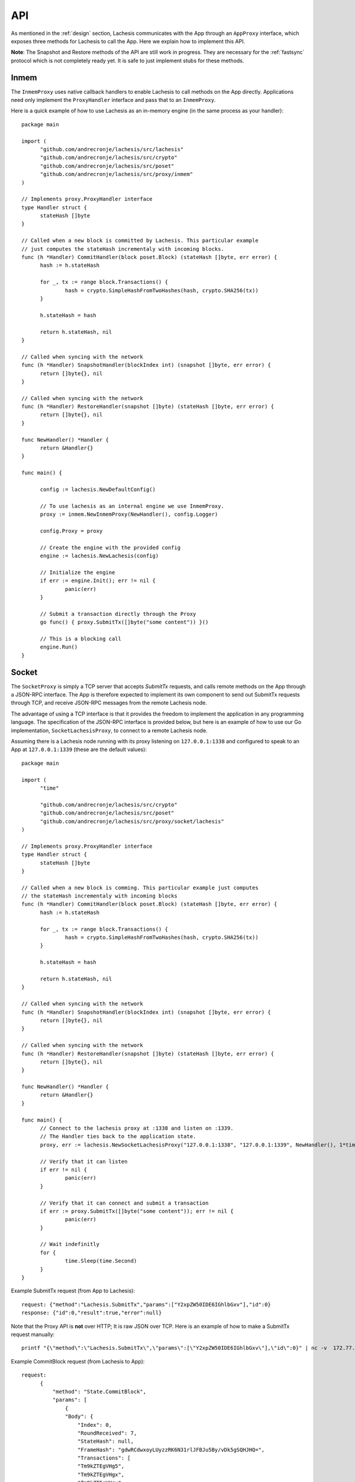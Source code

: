 .. _api:

API
===

As mentioned in the :ref:`design` section, Lachesis communicates with the App 
through an ``AppProxy`` interface, which exposes three methods for Lachesis to 
call the App. Here we explain how to implement this API. 

**Note**: 
The Snapshot and Restore methods of the API are still work in progress. They are 
necessary for the :ref:`fastsync` protocol which is not completely ready yet. It 
is safe to just implement stubs for these methods.

Inmem
-----

The ``InmemProxy`` uses native callback handlers to enable Lachesis to call 
methods on the App directly. Applications need only implement the 
``ProxyHandler`` interface and pass that to an ``InmemProxy``.

Here is a quick example of how to use Lachesis as an in-memory engine (in the same 
process as your handler):

::

  package main
  
  import (
  	"github.com/andrecronje/lachesis/src/lachesis"
  	"github.com/andrecronje/lachesis/src/crypto"
  	"github.com/andrecronje/lachesis/src/poset"
  	"github.com/andrecronje/lachesis/src/proxy/inmem"
  )
  
  // Implements proxy.ProxyHandler interface
  type Handler struct {
  	stateHash []byte
  }
  
  // Called when a new block is committed by Lachesis. This particular example 
  // just computes the stateHash incrementaly with incoming blocks.
  func (h *Handler) CommitHandler(block poset.Block) (stateHash []byte, err error) {
  	hash := h.stateHash
  
  	for _, tx := range block.Transactions() {
  		hash = crypto.SimpleHashFromTwoHashes(hash, crypto.SHA256(tx))
  	}
  
  	h.stateHash = hash
  
  	return h.stateHash, nil
  }
  
  // Called when syncing with the network
  func (h *Handler) SnapshotHandler(blockIndex int) (snapshot []byte, err error) {
  	return []byte{}, nil
  }
  
  // Called when syncing with the network
  func (h *Handler) RestoreHandler(snapshot []byte) (stateHash []byte, err error) {
  	return []byte{}, nil
  }
  
  func NewHandler() *Handler {
  	return &Handler{}
  }
  
  func main() {
  	
  	config := lachesis.NewDefaultConfig()
  
  	// To use lachesis as an internal engine we use InmemProxy.
  	proxy := inmem.NewInmemProxy(NewHandler(), config.Logger)
  
  	config.Proxy = proxy
  
  	// Create the engine with the provided config
  	engine := lachesis.NewLachesis(config)
  
  	// Initialize the engine
  	if err := engine.Init(); err != nil {
  		panic(err)
  	}
  
  	// Submit a transaction directly through the Proxy
  	go func() { proxy.SubmitTx([]byte("some content")) }()
  
  	// This is a blocking call
  	engine.Run()
  }

Socket
------

The ``SocketProxy`` is simply a TCP server that accepts `SubmitTx` requests, and 
calls remote methods on the App through a JSON-RPC interface. The App is 
therefore expected to implement its own component to send out SubmitTx 
requests through TCP, and receive JSON-RPC messages from the remote Lachesis node.

The advantage of using a TCP interface is that it provides the freedom to 
implement the application in any programming language. The specification of the
JSON-RPC interface is provided below, but here is an example of how to use our 
Go implementation, ``SocketLachesisProxy``, to connect to a remote Lachesis node.

Assuming there is a Lachesis node running with its proxy listening on 
``127.0.0.1:1338`` and configured to speak to an App at ``127.0.0.1:1339`` 
(these are the default values):

:: 

  package main
  
  import (
  	"time"
  
  	"github.com/andrecronje/lachesis/src/crypto"
  	"github.com/andrecronje/lachesis/src/poset"
  	"github.com/andrecronje/lachesis/src/proxy/socket/lachesis"
  )
  
  // Implements proxy.ProxyHandler interface
  type Handler struct {
  	stateHash []byte
  }
  
  // Called when a new block is comming. This particular example just computes 
  // the stateHash incrementaly with incoming blocks
  func (h *Handler) CommitHandler(block poset.Block) (stateHash []byte, err error) {
  	hash := h.stateHash
  
  	for _, tx := range block.Transactions() {
  		hash = crypto.SimpleHashFromTwoHashes(hash, crypto.SHA256(tx))
  	}
  
  	h.stateHash = hash
  
  	return h.stateHash, nil
  }
  
  // Called when syncing with the network
  func (h *Handler) SnapshotHandler(blockIndex int) (snapshot []byte, err error) {
  	return []byte{}, nil
  }
  
  // Called when syncing with the network
  func (h *Handler) RestoreHandler(snapshot []byte) (stateHash []byte, err error) {
  	return []byte{}, nil
  }
  
  func NewHandler() *Handler {
  	return &Handler{}
  }
  
  func main() {
  	// Connect to the lachesis proxy at :1338 and listen on :1339.
  	// The Handler ties back to the application state.
  	proxy, err := lachesis.NewSocketLachesisProxy("127.0.0.1:1338", "127.0.0.1:1339", NewHandler(), 1*time.Second, nil)
  
  	// Verify that it can listen
  	if err != nil {
  		panic(err)
  	}
  
  	// Verify that it can connect and submit a transaction
  	if err := proxy.SubmitTx([]byte("some content")); err != nil {
  		panic(err)
  	}
  
  	// Wait indefinitly
  	for {
  		time.Sleep(time.Second)
  	}
  }

Example SubmitTx request (from App to Lachesis):

::

  request: {"method":"Lachesis.SubmitTx","params":["Y2xpZW50IDE6IGhlbGxv"],"id":0}
  response: {"id":0,"result":true,"error":null}


Note that the Proxy API is **not** over HTTP; It is raw JSON over TCP. Here is 
an example of how to make a SubmitTx request manually:  

::

  printf "{\"method\":\"Lachesis.SubmitTx\",\"params\":[\"Y2xpZW50IDE6IGhlbGxv\"],\"id\":0}" | nc -v  172.77.5.1 1338


Example CommitBlock request (from Lachesis to App):

::
    
  request:
        {
            "method": "State.CommitBlock",
            "params": [
                {
                "Body": {
                    "Index": 0,
                    "RoundReceived": 7,
                    "StateHash": null,
                    "FrameHash": "gdwRCdwxoyLUyzzRK6N31rlJFBJu5By/vDk5gSQHJHQ=",
                    "Transactions": [
                    "Tm9kZTEgVHg5",
                    "Tm9kZTEgVHgx",
                    "Tm9kZTEgVHgy",
                    "Tm9kZTEgVHgz",
                    "Tm9kZTEgVHg0",
                    "Tm9kZTEgVHg1",
                    "Tm9kZTEgVHg2",
                    "Tm9kZTEgVHg3",
                    "Tm9kZTEgVHg4",
                    "Tm9kZTEgVHgxMA=="
                    ]
                },
                "Signatures": {}
                }
            ],
            "id": 0
        }  
  
  response: {"id":0,"result":{"Hash":"6SKQataObI6oSY5n6mvf1swZR3T4Tek+C8yJmGijF00="},"error":null}

The content of the request's "params" is the JSON representation of a Block 
with a RoundReceived of 7 and 10 transactions. The transactions themselves are 
base64 string encodings.

The response's Hash value is the base64 representation of the application's 
State-hash resulting from processing the block's transaction sequentially.